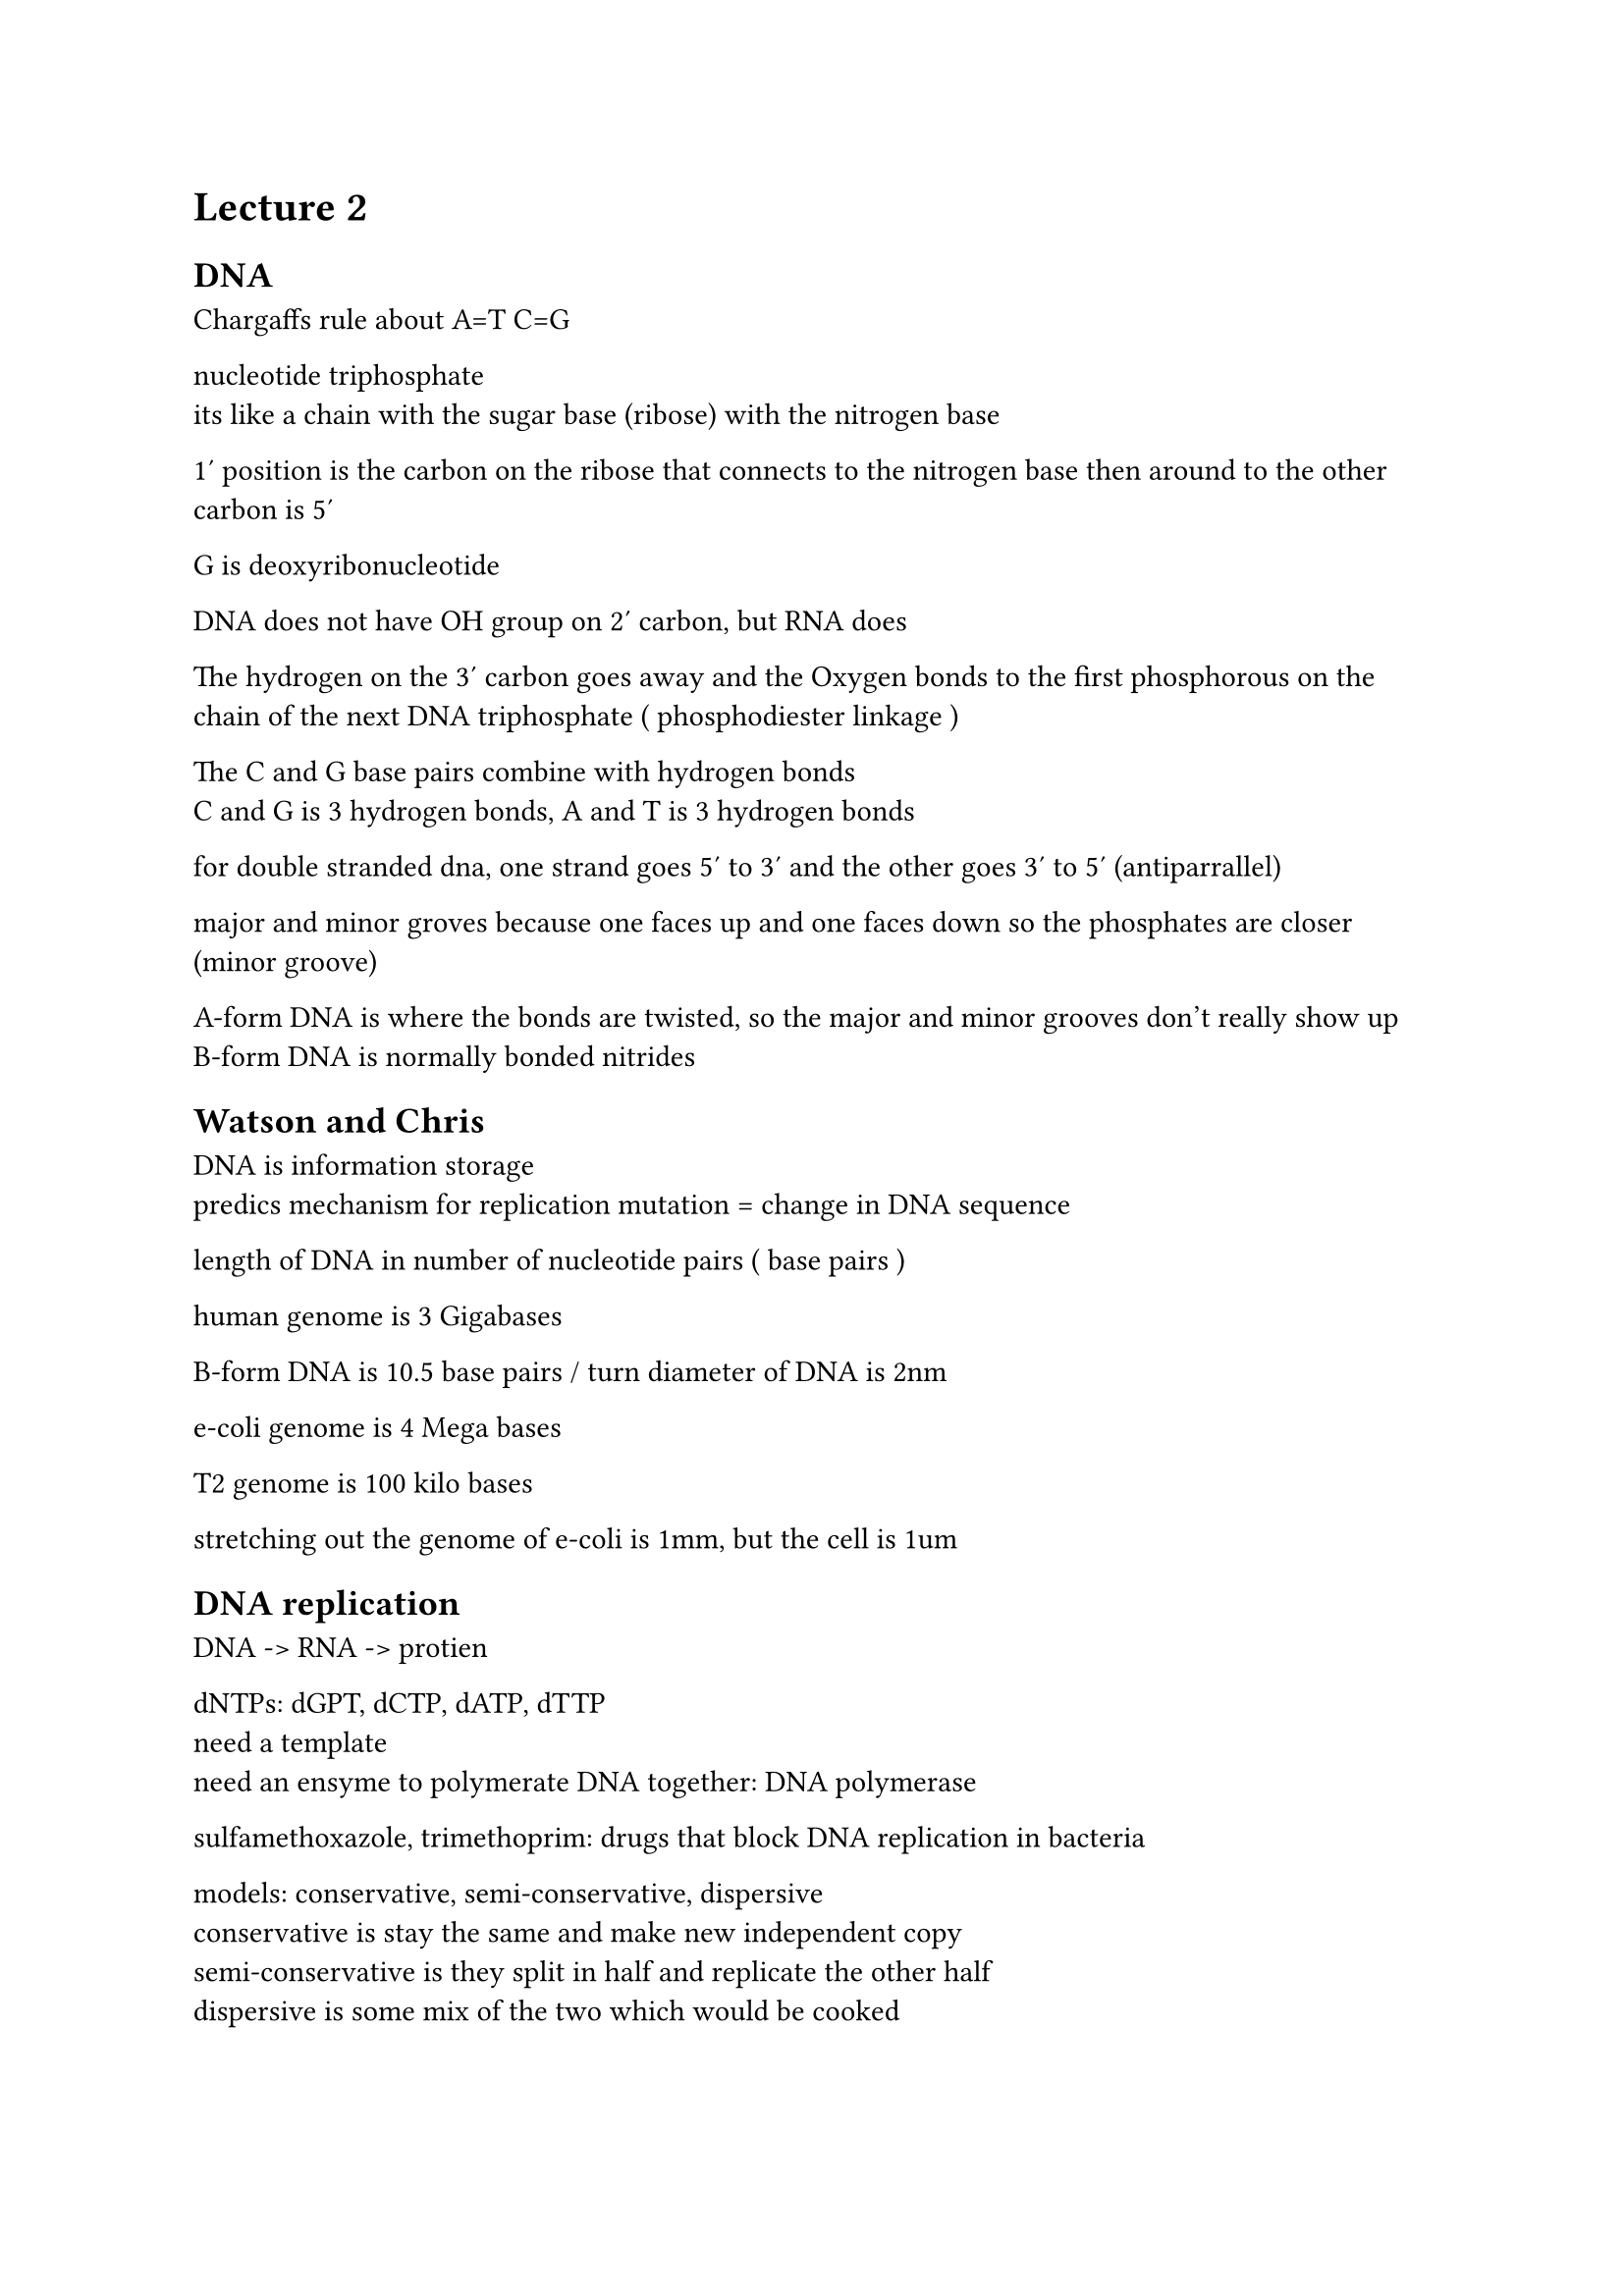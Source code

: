 = Lecture 2

== DNA

Chargaffs rule about A=T C=G

nucleotide triphosphate\
its like a chain with the sugar base (ribose) with the nitrogen base

1' position is the carbon on the ribose that connects to the nitrogen base
then around to the other carbon is 5'

G is deoxyribonucleotide

DNA does not have OH group on 2' carbon, but RNA does

The hydrogen on the 3' carbon goes away and the Oxygen bonds to the first phosphorous on the
chain of the next DNA triphosphate ( phosphodiester linkage )

The C and G base pairs combine with hydrogen bonds\
C and G is 3 hydrogen bonds, A and T is 3 hydrogen bonds

for double stranded dna, one strand goes 5' to 3' and the other goes 3' to 5' (antiparrallel)

major and minor groves because one faces up and one faces down so the phosphates are closer (minor groove)

A-form DNA is where the bonds are twisted, so the major and minor grooves don't really show up\
B-form DNA is normally bonded nitrides

== Watson and Chris

DNA is information storage\
predics mechanism for replication
mutation = change in DNA sequence

length of DNA in number of nucleotide pairs ( base pairs )

human genome is 3 Gigabases

B-form DNA is 10.5 base pairs / turn
diameter of DNA is 2nm

e-coli genome is 4 Mega bases

T2 genome is 100 kilo bases

stretching out the genome of e-coli is 1mm, but the cell is 1um

== DNA replication

DNA -> RNA -> protien

dNTPs: dGPT, dCTP, dATP, dTTP\
need a template\
need an ensyme to polymerate DNA together: DNA polymerase

sulfamethoxazole, trimethoprim: drugs that block DNA replication in bacteria

models: conservative, semi-conservative, dispersive\
conservative is stay the same and make new independent copy\
semi-conservative is they split in half and replicate the other half\
dispersive is some mix of the two which would be cooked

=== meselson/stahl\
take ecoli and grow it in Nitrogen 15\
The heavy nitrogen gets incorpirated in the DNA\
switch them and grow them in regular nitrogen\
The DNA is centrefuged for both, and the DNA after regular N becomes lighter

Run the process twice and see the layers shift again

=== elongation\
always extending from 5' to 3'\
diphosphate is broken and released to be replaced with the 3' OH bond
The OH bonds is free to the next thing which keeps the DNA polymerase going

=== Arthur Kornberg\
dNTPs + template but didn't work\
Also need a primer to show DNA polymerase to where to start\
Primer is the first little part of double stranded DNA\

Ecoli has like 4000 protiens\
Lyse the cells during ecoli replication process to try and find DNA polymerase\
start fractionating ly states (maybe mass, charge, hybrophorisity)\
take various fractions, add different fractions to the primed DNA, see which one extends the chain

he found DNA pol 1, however the actual one that does it in the cell is DNA pol 3\
DNA pol 1 is sufficient, but it wasn't necessary rip\
